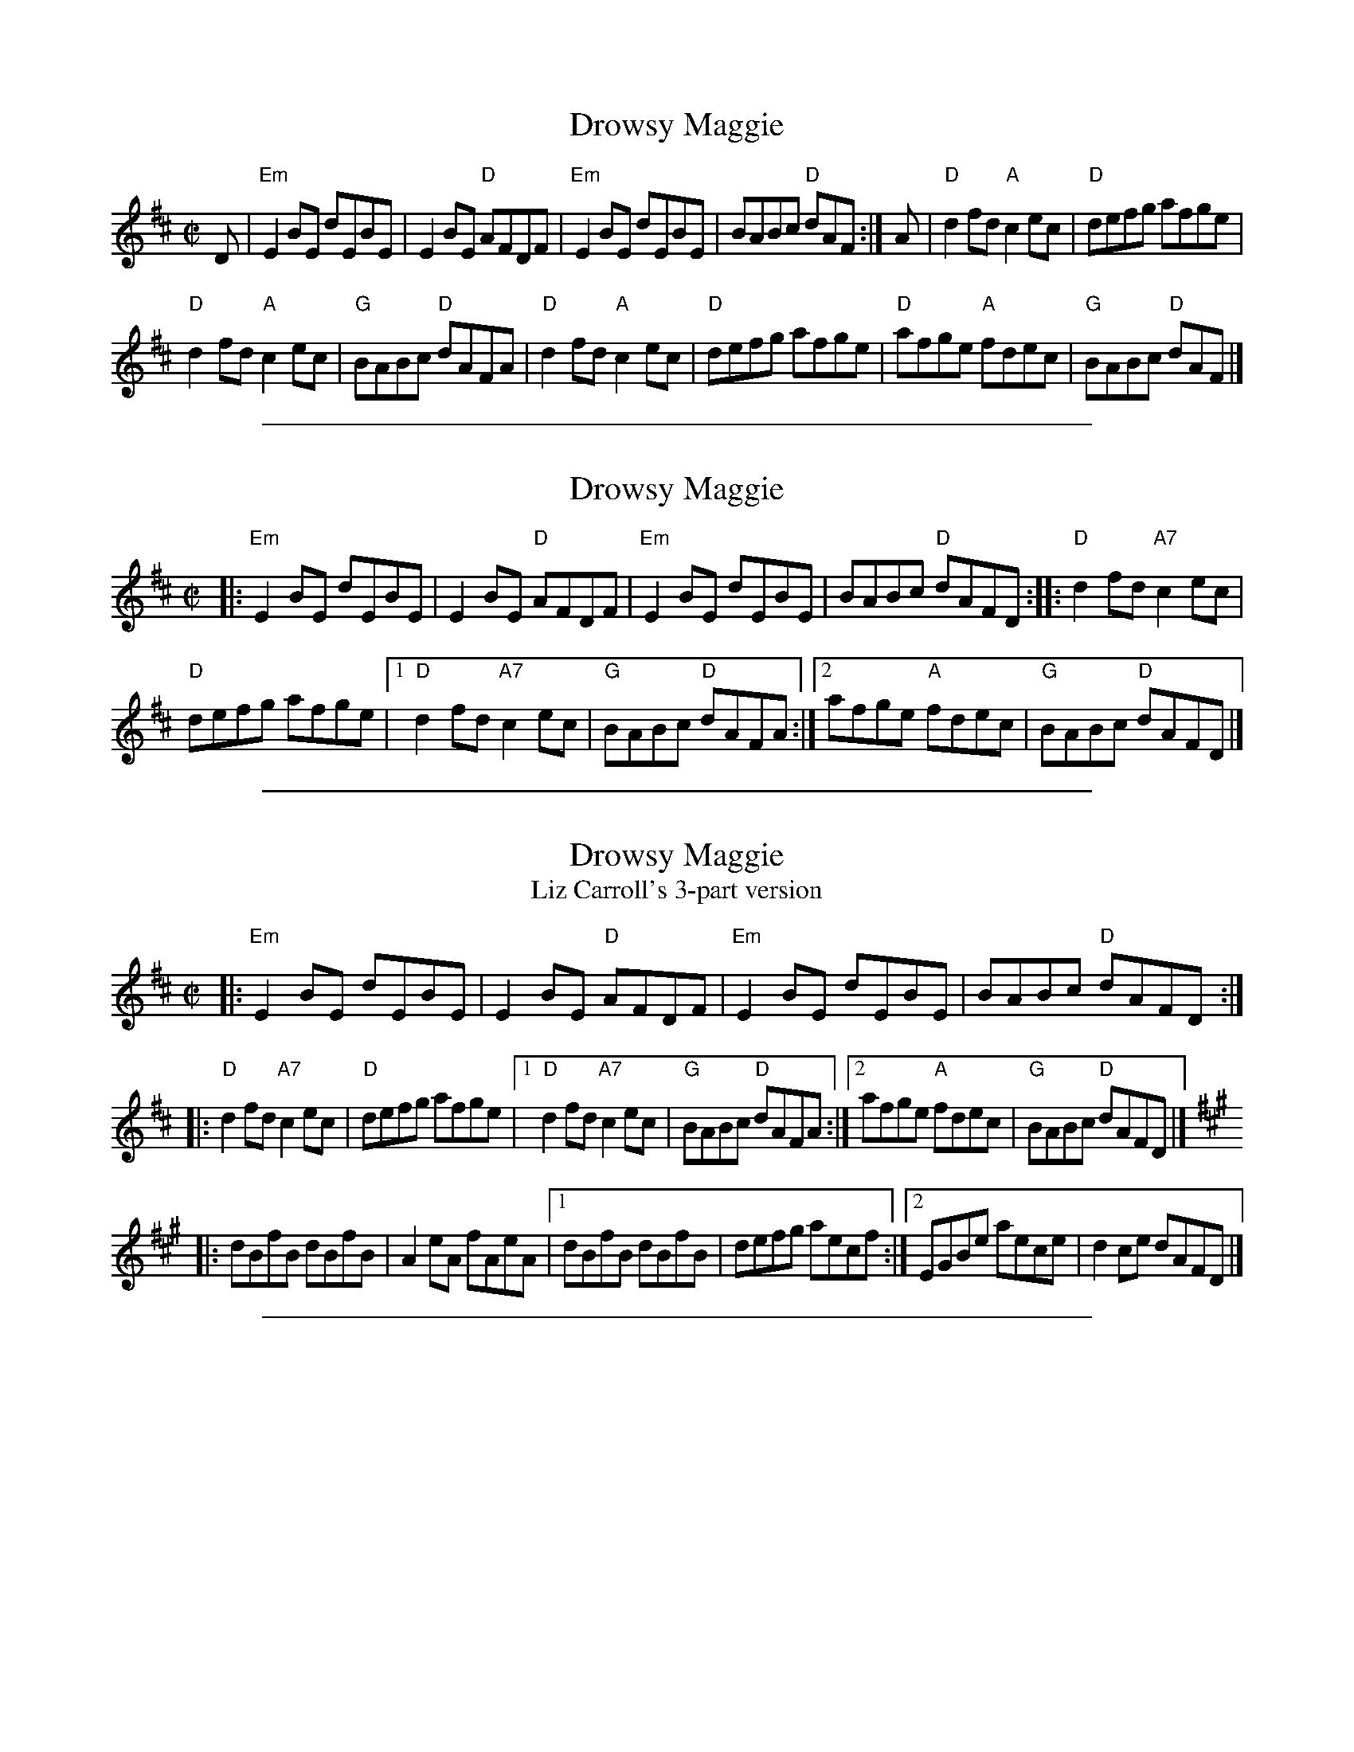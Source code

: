 
X: 1
T: Drowsy Maggie
R: reel
S: printed page in Concord Slow Scottish Session collection
Z: 2015 by John Chambers <jc:trillian.mit.edu>
M: C|
L: 1/8
K: EDor
D |\
"Em"E2BE dEBE | E2BE "D"AFDF |\
"Em"E2BE dEBE | BABc "D"dAF :|\
A |\
"D"d2fd "A"c2ec | "D"defg afge |
"D"d2fd "A"c2ec | "G"BABc "D"dAFA |\
"D"d2fd "A"c2ec | "D"defg afge |\
"D"afge "A"fdec | "G"BABc "D"dAF |]

%%sep 2 1 500

X: 2
T: Drowsy Maggie
R: reel
Z: 1997 by John Chambers <jc:trillian.mit.edu>
M: C|
L: 1/8
K: EDor
|: "Em"E2BE dEBE | E2BE "D"AFDF |\
   "Em"E2BE dEBE | BABc "D"dAFD \
:: "D"d2fd "A7"c2ec |
   "D"defg afge |\
[1 "D"d2fd "A7"c2ec | "G"BABc "D"dAFA :|\
[2 afge "A"fdec | "G"BABc "D"dAFD |]

%%sep 2 1 500

X: 3
T: Drowsy Maggie
T: Liz Carroll's 3-part version
Z: unknown
R: reel
M: C|
L: 1/8
K: EDor
|: "Em"E2BE dEBE | E2BE "D"AFDF | "Em"E2BE dEBE | BABc "D"dAFD :|
K:D
|: "D"d2fd "A7"c2ec | "D"defg afge |\
[1 "D"d2fd "A7"c2ec | "G"BABc "D"dAFA :|\
[2 afge "A"fdec | "G"BABc "D"dAFD |]
K:A
|: dBfB dBfB | A2 eA fAeA |\
[1 dBfB dBfB | defg aecf :|\
[2 EGBe aece | d2 ce dAFD |]

%%sep 2 1 500

X: 4
T: Drowsy Maggie
T: Ceol Rince na h\'Eirann 4-part version
S: Michael (Master) McDermott, Tyrone
B: Ceol Rince na h\'Eireann 4, Breathnach/Small
Z: Paul de Grae <sullgrae:iol.ie> irtrad-l 2000-08-28
M: 4/4
L: 1/8
R: reel
K: Edor
|: ~E2 BE dEBE | ~E2 Bc dAFD |\
[1 ~E2 BE dEBB | BABc dAFD :|\
[2 ~E2 BE dEBB | BABc dAFA |]
|: d2 fd c2 ec | d2 fd faaf |\
[1 d2 fd c2 ec | BABc dAFA :|\
[2 (3bag af gfed | BABc dAFA |]
|: dBfB dBfB | cAeA cAeA |\
[1 dBfB ~B2 fB | defg aecA :|\
[2 (3Bcd (3efg aecA | ~B2 Bc dAFA |]
|: dffe dfBf | ce e2 ceAe |\
[1 dffe defg | agfg aece :|\
[2 afge fded | BABc dAFD |]
